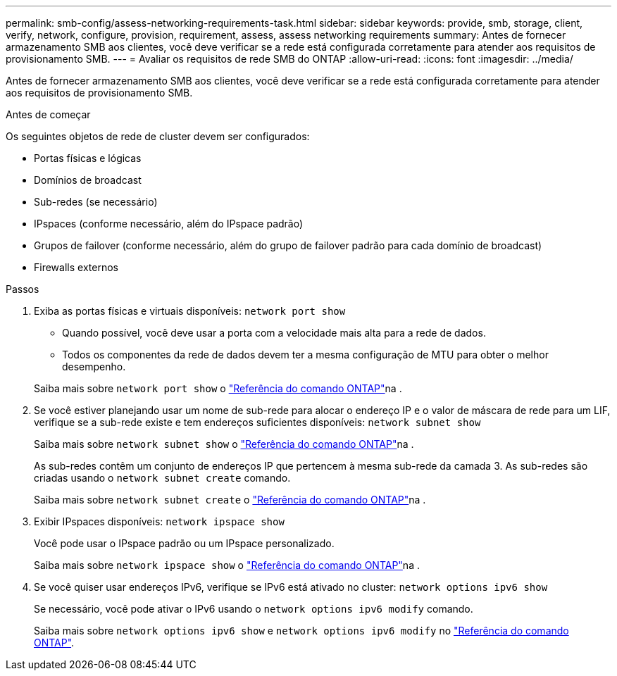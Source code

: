 ---
permalink: smb-config/assess-networking-requirements-task.html 
sidebar: sidebar 
keywords: provide, smb, storage, client, verify, network, configure, provision, requirement, assess, assess networking requirements 
summary: Antes de fornecer armazenamento SMB aos clientes, você deve verificar se a rede está configurada corretamente para atender aos requisitos de provisionamento SMB. 
---
= Avaliar os requisitos de rede SMB do ONTAP
:allow-uri-read: 
:icons: font
:imagesdir: ../media/


[role="lead"]
Antes de fornecer armazenamento SMB aos clientes, você deve verificar se a rede está configurada corretamente para atender aos requisitos de provisionamento SMB.

.Antes de começar
Os seguintes objetos de rede de cluster devem ser configurados:

* Portas físicas e lógicas
* Domínios de broadcast
* Sub-redes (se necessário)
* IPspaces (conforme necessário, além do IPspace padrão)
* Grupos de failover (conforme necessário, além do grupo de failover padrão para cada domínio de broadcast)
* Firewalls externos


.Passos
. Exiba as portas físicas e virtuais disponíveis: `network port show`
+
** Quando possível, você deve usar a porta com a velocidade mais alta para a rede de dados.
** Todos os componentes da rede de dados devem ter a mesma configuração de MTU para obter o melhor desempenho.


+
Saiba mais sobre `network port show` o link:https://docs.netapp.com/us-en/ontap-cli/network-port-show.html["Referência do comando ONTAP"^]na .

. Se você estiver planejando usar um nome de sub-rede para alocar o endereço IP e o valor de máscara de rede para um LIF, verifique se a sub-rede existe e tem endereços suficientes disponíveis: `network subnet show`
+
Saiba mais sobre `network subnet show` o link:https://docs.netapp.com/us-en/ontap-cli/network-subnet-show.html["Referência do comando ONTAP"^]na .

+
As sub-redes contêm um conjunto de endereços IP que pertencem à mesma sub-rede da camada 3. As sub-redes são criadas usando o `network subnet create` comando.

+
Saiba mais sobre `network subnet create` o link:https://docs.netapp.com/us-en/ontap-cli/network-subnet-create.html["Referência do comando ONTAP"^]na .

. Exibir IPspaces disponíveis: `network ipspace show`
+
Você pode usar o IPspace padrão ou um IPspace personalizado.

+
Saiba mais sobre `network ipspace show` o link:https://docs.netapp.com/us-en/ontap-cli/network-ipspace-show.html["Referência do comando ONTAP"^]na .

. Se você quiser usar endereços IPv6, verifique se IPv6 está ativado no cluster: `network options ipv6 show`
+
Se necessário, você pode ativar o IPv6 usando o `network options ipv6 modify` comando.

+
Saiba mais sobre `network options ipv6 show` e `network options ipv6 modify` no link:https://docs.netapp.com/us-en/ontap-cli/search.html?q=network+options+ipv6["Referência do comando ONTAP"^].


